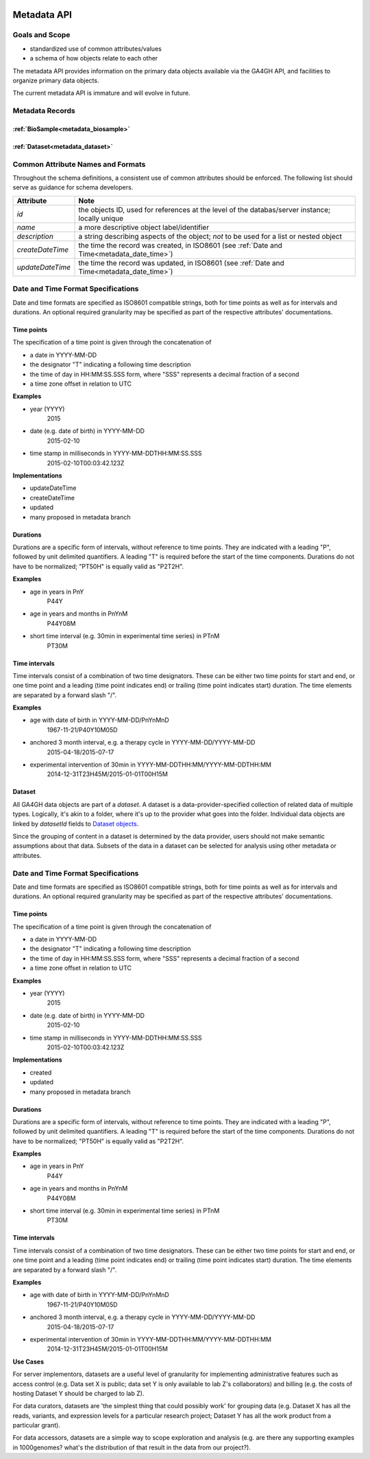 .. _metadata:

.. image:: /_static/metadata_schema.png
   :align: right
   :width: 120px


************
Metadata API
************

Goals and Scope
---------------

* standardized use of common attributes/values
* a schema of how objects relate to each other

The metadata API provides information on the primary data objects
available via the GA4GH API, and facilities to organize primary data
objects.

The current metadata API is immature and will evolve in future.


Metadata Records
----------------

:ref:`BioSample<metadata_biosample>`
====================================

:ref:`Dataset<metadata_dataset>`
====================================


Common Attribute Names and Formats
----------------------------------

Throughout the schema definitions, a consistent use of common attributes should
be enforced. The following list should serve as guidance for schema developers.

========================= ======================================================
Attribute                 Note
========================= ======================================================
*id*                      the objects ID, used for references at the level of
                          the databas/server instance; locally unique
*name*                    a more descriptive object label/identifier
*description*             a string describing aspects of the object; *not* to
                          be used for a list or nested object
*createDateTime*          the time the record was created, in ISO8601
                          (see :ref:`Date and Time<metadata_date_time>`)
*updateDateTime*          the time the record was updated, in ISO8601
                          (see :ref:`Date and Time<metadata_date_time>`)
========================= ======================================================

.. _metadata_date_time:

Date and Time Format Specifications
-----------------------------------

Date and time formats are specified as ISO8601 compatible strings, both for
time points as well as for intervals and durations.
An optional required granularity may be specified as part of the respective
attributes' documentations.

Time points
===========

The specification of a time point is given through the concatenation of

* a date in YYYY-MM-DD
* the designator "T" indicating a following time description
* the time of day in HH:MM:SS.SSS form, where "SSS" represents a decimal
  fraction of a second
* a time zone offset in relation to UTC

**Examples**

* year (YYYY)
    2015

* date (e.g. date of birth) in YYYY-MM-DD
    2015-02-10

* time stamp in milliseconds in YYYY-MM-DDTHH:MM:SS.SSS
    2015-02-10T00:03:42.123Z

**Implementations**

* updateDateTime
* createDateTime
* updated
* many proposed in metadata branch

Durations
=========

Durations are a specific form of intervals, without reference to time points.
They are indicated with a leading "P", followed by unit delimited
quantifiers. A leading "T" is required before the start of the time components.
Durations do not have to be normalized; "PT50H" is equally valid as "P2T2H".

**Examples**

* age in years in PnY
    P44Y

* age in years and months in PnYnM
    P44Y08M

* short time interval (e.g. 30min in experimental time series) in PTnM
    PT30M

Time intervals
==============

Time intervals consist of a combination of two time designators. These can be
either two time points for start and end, or one time point and a leading
(time point indicates end) or trailing (time point indicates start) duration.
The time elements are separated by a forward slash "/".

**Examples**

* age with date of birth in YYYY-MM-DD/PnYnMnD
    1967-11-21/P40Y10M05D

* anchored 3 month interval, e.g. a therapy cycle in YYYY-MM-DD/YYYY-MM-DD
    2015-04-18/2015-07-17

* experimental intervention of 30min in YYYY-MM-DDTHH:MM/YYYY-MM-DDTHH:MM
    2014-12-31T23H45M/2015-01-01T00H15M



Dataset
=======

.. _metadata_dataset:

All GA4GH data objects are part of a *dataset*. A dataset is a
data-provider-specified collection of related data of multiple types.
Logically, it's akin to a folder, where it's up to the provider what
goes into the folder. Individual data objects are linked by
`datasetId` fields to `Dataset objects
<../schemas/metadata.html#avro.Dataset>`_.

Since the grouping of content in a dataset is determined by the data
provider, users should not make semantic assumptions about that data.
Subsets of the data in a dataset can be selected for analysis using
other metadata or attributes.

.. _metadata_date_time:

Date and Time Format Specifications
-----------------------------------

Date and time formats are specified as ISO8601 compatible strings, both for
time points as well as for intervals and durations.
An optional required granularity may be specified as part of the respective
attributes' documentations.

Time points
===========

The specification of a time point is given through the concatenation of

* a date in YYYY-MM-DD
* the designator "T" indicating a following time description
* the time of day in HH:MM:SS.SSS form, where "SSS" represents a decimal
  fraction of a second
* a time zone offset in relation to UTC

**Examples**

* year (YYYY)
    2015

* date (e.g. date of birth) in YYYY-MM-DD
    2015-02-10

* time stamp in milliseconds in YYYY-MM-DDTHH:MM:SS.SSS
    2015-02-10T00:03:42.123Z

**Implementations**

* created
* updated
* many proposed in metadata branch

Durations
=========

Durations are a specific form of intervals, without reference to time points.
They are indicated with a leading "P", followed by unit delimited
quantifiers. A leading "T" is required before the start of the time components.
Durations do not have to be normalized; "PT50H" is equally valid as "P2T2H".

**Examples**

* age in years in PnY
    P44Y

* age in years and months in PnYnM
    P44Y08M

* short time interval (e.g. 30min in experimental time series) in PTnM
    PT30M

Time intervals
==============

Time intervals consist of a combination of two time designators. These can be
either two time points for start and end, or one time point and a leading
(time point indicates end) or trailing (time point indicates start) duration.
The time elements are separated by a forward slash "/".

**Examples**

* age with date of birth in YYYY-MM-DD/PnYnMnD
    1967-11-21/P40Y10M05D

* anchored 3 month interval, e.g. a therapy cycle in YYYY-MM-DD/YYYY-MM-DD
    2015-04-18/2015-07-17

* experimental intervention of 30min in YYYY-MM-DDTHH:MM/YYYY-MM-DDTHH:MM
    2014-12-31T23H45M/2015-01-01T00H15M


**Use Cases**

For server implementors, datasets are a useful level of granularity
for implementing administrative features such as access control
(e.g. Data set X is public; data set Y is only available to lab Z's
collaborators) and billing (e.g. the costs of hosting Dataset Y should
be charged to lab Z).

For data curators, datasets are 'the simplest thing that could
possibly work' for grouping data (e.g. Dataset X has all the reads,
variants, and expression levels for a particular research project;
Dataset Y has all the work product from a particular grant).

For data accessors, datasets are a simple way to scope exploration and
analysis (e.g. are there any supporting examples in 1000genomes?
what's the distribution of that result in the data from our project?).